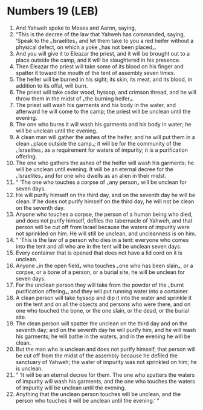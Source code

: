 * Numbers 19 (LEB)
:PROPERTIES:
:ID: LEB/04-NUM19
:END:

1. And Yahweh spoke to Moses and Aaron, saying,
2. “This is the decree of the law that Yahweh has commanded, saying, ‘Speak to the ⌞Israelites⌟ and let them take to you a red heifer without a physical defect, on which a yoke ⌞has not been placed⌟.
3. And you will give it to Eleazar the priest, and it will be brought out to a place outside the camp, and it will be slaughtered in his presence.
4. Then Eleazar the priest will take some of its blood on his finger and spatter it toward the mouth of the tent of assembly seven times.
5. The heifer will be burned in his sight; its skin, its meat, and its blood, in addition to its offal, will burn.
6. The priest will take cedar wood, hyssop, and crimson thread, and he will throw them in the midst of ⌞the burning heifer⌟.
7. The priest will wash his garments and his body in the water, and afterward he will come to the camp; the priest will be unclean until the evening.
8. The one who burns it will wash his garments and his body in water; he will be unclean until the evening.
9. A clean man will gather the ashes of the heifer, and he will put them in a clean ⌞place outside the camp⌟; it will be for the community of the ⌞Israelites⌟ as a requirement for waters of impurity; it is a purification offering.
10. The one who gathers the ashes of the heifer will wash his garments; he will be unclean until evening. It will be an eternal decree for the ⌞Israelites⌟ and for one who dwells as an alien in their midst.
11. “ ‘The one who touches a corpse of ⌞any person⌟ will be unclean for seven days.
12. He will purify himself on the third day, and on the seventh day he will be clean. If he does not purify himself on the third day, he will not be clean on the seventh day.
13. Anyone who touches a corpse, the person of a human being who died, and does not purify himself, defiles the tabernacle of Yahweh, and that person will be cut off from Israel because the waters of impurity were not sprinkled on him. He will still be unclean, and uncleanness is on him.
14. “ ‘This is the law of a person who dies in a tent: everyone who comes into the tent and all who are in the tent will be unclean seven days.
15. Every container that is opened that does not have a lid cord on it is unclean.
16. Anyone ⌞in the open field⌟ who touches ⌞one who has been slain⌟, or a corpse, or a bone of a person, or a burial site, he will be unclean for seven days.
17. For the unclean person they will take from the powder of the ⌞burnt purification offering⌟, and they will put running water into a container.
18. A clean person will take hyssop and dip it into the water and sprinkle it on the tent and on all the objects and persons who were there, and on one who touched the bone, or the one slain, or the dead, or the burial site.
19. The clean person will spatter the unclean on the third day and on the seventh day; and on the seventh day he will purify him, and he will wash his garments; he will bathe in the waters, and in the evening he will be clean.
20. But the man who is unclean and does not purify himself, that person will be cut off from the midst of the assembly because he defiled the sanctuary of Yahweh; the water of impurity was not sprinkled on him; he is unclean.
21. “ ‘It will be an eternal decree for them. The one who spatters the waters of impurity will wash his garments, and the one who touches the waters of impurity will be unclean until the evening.
22. Anything that the unclean person touches will be unclean, and the person who touches it will be unclean until the evening.’ ”

